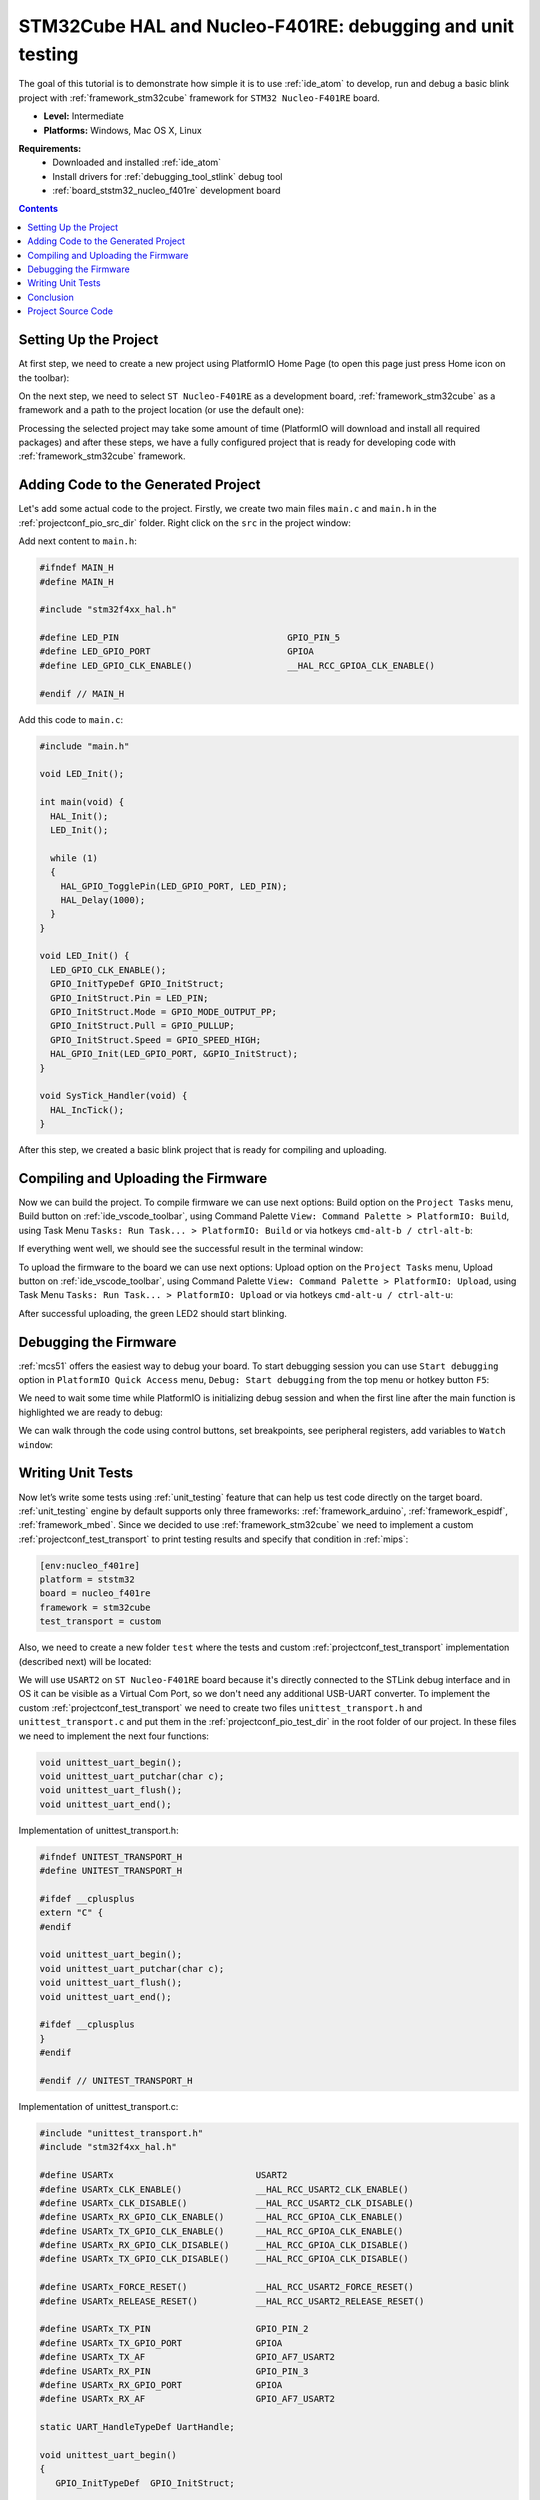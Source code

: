 
.. _tutorial_stm32cube_debugging_unit_testing:

STM32Cube HAL and Nucleo-F401RE: debugging and unit testing
===========================================================

The goal of this tutorial is to demonstrate how simple it is to use :ref:`ide_atom` to develop, run and debug a basic blink project with :ref:`framework_stm32cube` framework for ``STM32 Nucleo-F401RE`` board.

* **Level:** Intermediate
* **Platforms:** Windows, Mac OS X, Linux

**Requirements:**
    - Downloaded and installed :ref:`ide_atom`
    - Install drivers for :ref:`debugging_tool_stlink` debug tool
    - :ref:`board_ststm32_nucleo_f401re` development board


.. contents:: Contents
    :local:

Setting Up the Project
----------------------

At first step, we need to create a new project using PlatformIO Home Page (to open this page just press Home icon on the toolbar):

.. image:: ../../_static/images/tutorials/ststm32/stm32cube-debugging-unit-testing-1.png

On the next step, we need to select ``ST Nucleo-F401RE`` as a development board, :ref:`framework_stm32cube` as a framework and a path to the project location (or use the default one):

.. image:: ../../_static/images/tutorials/ststm32/stm32cube-debugging-unit-testing-2.png

Processing the selected project may take some amount of time (PlatformIO will download and install all required packages) and after these steps, we have a fully configured project that is ready for developing code with :ref:`framework_stm32cube` framework.

Adding Code to the Generated Project
------------------------------------

Let's add some actual code to the project. Firstly, we create two main files ``main.c`` and ``main.h`` in the :ref:`projectconf_pio_src_dir` folder. Right click on the ``src`` in the project window:

.. image:: ../../_static/images/tutorials/ststm32/stm32cube-debugging-unit-testing-3.png

Add next content to ``main.h``:

.. code-block:: cpp

    #ifndef MAIN_H
    #define MAIN_H

    #include "stm32f4xx_hal.h"

    #define LED_PIN                                GPIO_PIN_5
    #define LED_GPIO_PORT                          GPIOA
    #define LED_GPIO_CLK_ENABLE()                  __HAL_RCC_GPIOA_CLK_ENABLE()

    #endif // MAIN_H


Add this code to ``main.c``:

.. code-block:: cpp

    #include "main.h"

    void LED_Init();

    int main(void) {
      HAL_Init();
      LED_Init();

      while (1)
      {
        HAL_GPIO_TogglePin(LED_GPIO_PORT, LED_PIN);
        HAL_Delay(1000);
      }
    }

    void LED_Init() {
      LED_GPIO_CLK_ENABLE();
      GPIO_InitTypeDef GPIO_InitStruct;
      GPIO_InitStruct.Pin = LED_PIN;
      GPIO_InitStruct.Mode = GPIO_MODE_OUTPUT_PP;
      GPIO_InitStruct.Pull = GPIO_PULLUP;
      GPIO_InitStruct.Speed = GPIO_SPEED_HIGH;
      HAL_GPIO_Init(LED_GPIO_PORT, &GPIO_InitStruct);
    }

    void SysTick_Handler(void) {
      HAL_IncTick();
    }


After this step, we created a basic blink project that is ready for compiling and uploading.

Compiling and Uploading the Firmware
------------------------------------

Now we can build the project. To compile firmware we can use next options:
Build option on the ``Project Tasks`` menu, Build button on :ref:`ide_vscode_toolbar`, using Command Palette ``View: Command Palette > PlatformIO: Build``, using Task Menu ``Tasks: Run Task... > PlatformIO: Build`` or via hotkeys ``cmd-alt-b / ctrl-alt-b``:

.. image:: ../../_static/images/tutorials/ststm32/stm32cube-debugging-unit-testing-4.png

If everything went well, we should see the successful result in the terminal window:

.. image:: ../../_static/images/tutorials/ststm32/stm32cube-debugging-unit-testing-5.png

To upload the firmware to the board we can use next options:
Upload option on the ``Project Tasks`` menu, Upload button on :ref:`ide_vscode_toolbar`, using Command Palette ``View: Command Palette > PlatformIO: Upload``, using Task Menu ``Tasks: Run Task... > PlatformIO: Upload`` or via hotkeys ``cmd-alt-u / ctrl-alt-u``:

.. image:: ../../_static/images/tutorials/ststm32/stm32cube-debugging-unit-testing-6.png

After successful uploading, the green LED2 should start blinking.

Debugging the Firmware
----------------------

:ref:`mcs51` offers the easiest way to debug your board. To start debugging session you can use ``Start debugging`` option in ``PlatformIO Quick Access`` menu, ``Debug: Start debugging`` from the top menu or hotkey button ``F5``:

.. image:: ../../_static/images/tutorials/ststm32/stm32cube-debugging-unit-testing-7.png

We need to wait some time while PlatformIO is initializing debug session and when the first line after the main function is highlighted we are ready to debug:

.. image:: ../../_static/images/tutorials/ststm32/stm32cube-debugging-unit-testing-8.png

We can walk through the code using control buttons, set breakpoints, see peripheral registers, add variables to ``Watch window``:

.. image:: ../../_static/images/tutorials/ststm32/stm32cube-debugging-unit-testing-9.png

Writing Unit Tests
------------------

Now let’s write some tests using :ref:`unit_testing` feature that can help us
test code directly on the target board. :ref:`unit_testing` engine by default
supports only three frameworks: :ref:`framework_arduino`, :ref:`framework_espidf`,
:ref:`framework_mbed`. Since we decided to use
:ref:`framework_stm32cube` we need to implement a custom
:ref:`projectconf_test_transport` to print testing results and specify that
condition in :ref:`mips`:

.. code-block:: ini

  [env:nucleo_f401re]
  platform = ststm32
  board = nucleo_f401re
  framework = stm32cube
  test_transport = custom

Also, we need to create a new folder ``test`` where the tests and custom :ref:`projectconf_test_transport` implementation (described next) will be located:

.. image:: ../../_static/images/tutorials/ststm32/stm32cube-debugging-unit-testing-10.png

We will use ``USART2`` on ``ST Nucleo-F401RE`` board because it's directly connected to the STLink debug interface and in OS it can be visible as a Virtual Com Port, so we don't need any additional USB-UART converter. To implement the custom :ref:`projectconf_test_transport` we need to create two files ``unittest_transport.h`` and ``unittest_transport.c`` and put them in the :ref:`projectconf_pio_test_dir` in the root folder of our project. In these files we need to implement the next four functions:

.. code-block:: cpp

    void unittest_uart_begin();
    void unittest_uart_putchar(char c);
    void unittest_uart_flush();
    void unittest_uart_end();

Implementation of unittest_transport.h:

.. code-block:: cpp

    #ifndef UNITEST_TRANSPORT_H
    #define UNITEST_TRANSPORT_H

    #ifdef __cplusplus
    extern "C" {
    #endif

    void unittest_uart_begin();
    void unittest_uart_putchar(char c);
    void unittest_uart_flush();
    void unittest_uart_end();

    #ifdef __cplusplus
    }
    #endif

    #endif // UNITEST_TRANSPORT_H

Implementation of unittest_transport.c:

.. code-block:: cpp

    #include "unittest_transport.h"
    #include "stm32f4xx_hal.h"

    #define USARTx                           USART2
    #define USARTx_CLK_ENABLE()              __HAL_RCC_USART2_CLK_ENABLE()
    #define USARTx_CLK_DISABLE()             __HAL_RCC_USART2_CLK_DISABLE()
    #define USARTx_RX_GPIO_CLK_ENABLE()      __HAL_RCC_GPIOA_CLK_ENABLE()
    #define USARTx_TX_GPIO_CLK_ENABLE()      __HAL_RCC_GPIOA_CLK_ENABLE()
    #define USARTx_RX_GPIO_CLK_DISABLE()     __HAL_RCC_GPIOA_CLK_DISABLE()
    #define USARTx_TX_GPIO_CLK_DISABLE()     __HAL_RCC_GPIOA_CLK_DISABLE()

    #define USARTx_FORCE_RESET()             __HAL_RCC_USART2_FORCE_RESET()
    #define USARTx_RELEASE_RESET()           __HAL_RCC_USART2_RELEASE_RESET()

    #define USARTx_TX_PIN                    GPIO_PIN_2
    #define USARTx_TX_GPIO_PORT              GPIOA
    #define USARTx_TX_AF                     GPIO_AF7_USART2
    #define USARTx_RX_PIN                    GPIO_PIN_3
    #define USARTx_RX_GPIO_PORT              GPIOA
    #define USARTx_RX_AF                     GPIO_AF7_USART2

    static UART_HandleTypeDef UartHandle;

    void unittest_uart_begin()
    {
       GPIO_InitTypeDef  GPIO_InitStruct;

      USARTx_TX_GPIO_CLK_ENABLE();
      USARTx_RX_GPIO_CLK_ENABLE();

      USARTx_CLK_ENABLE();

      GPIO_InitStruct.Pin       = USARTx_TX_PIN;
      GPIO_InitStruct.Mode      = GPIO_MODE_AF_PP;
      GPIO_InitStruct.Pull      = GPIO_PULLUP;
      GPIO_InitStruct.Speed     = GPIO_SPEED_FAST;
      GPIO_InitStruct.Alternate = USARTx_TX_AF;

      HAL_GPIO_Init(USARTx_TX_GPIO_PORT, &GPIO_InitStruct);

      GPIO_InitStruct.Pin = USARTx_RX_PIN;
      GPIO_InitStruct.Alternate = USARTx_RX_AF;

      HAL_GPIO_Init(USARTx_RX_GPIO_PORT, &GPIO_InitStruct);
      UartHandle.Instance          = USARTx;

      UartHandle.Init.BaudRate     = 115200;
      UartHandle.Init.WordLength   = UART_WORDLENGTH_8B;
      UartHandle.Init.StopBits     = UART_STOPBITS_1;
      UartHandle.Init.Parity       = UART_PARITY_NONE;
      UartHandle.Init.HwFlowCtl    = UART_HWCONTROL_NONE;
      UartHandle.Init.Mode         = UART_MODE_TX_RX;
      UartHandle.Init.OverSampling = UART_OVERSAMPLING_16;

      if(HAL_UART_Init(&UartHandle) != HAL_OK) {
        while(1){}
      }

    }

    void unittest_uart_putchar(char c)
    {
        HAL_UART_Transmit(&UartHandle, (uint8_t*)(&c), 1, 1000);
    }

    void unittest_uart_flush(){}

    void unittest_uart_end() {
      USARTx_CLK_DISABLE();
      USARTx_RX_GPIO_CLK_DISABLE();
      USARTx_TX_GPIO_CLK_DISABLE();
    }

Now we need to add some test cases. Tests can be added to a single C file that may include multiple tests. First of all, we need to add three default functions: ``setUp``, ``tearDown`` and ``main``. ``setUp`` and ``tearDown`` are used to initialize and finalize test conditions. Implementations of these functions are not required for running tests but if you need to initialize some variables before you run a test, you use the ``setUp`` function and if you need to clean up variables you use ``tearDown`` function. In our example, we will use these functions to accordingly initialize and deinitialize LED.  ``main`` function acts as a simple program where we describe our test plan.

Let's add a new file ``test_main.c`` to the folder ``test``. Next basic tests for blinking routine will be implemented in this file:

* ``test_led_builtin_pin_number`` ensures that ``LED_PIN`` has the correct value
* ``test_led_state_high``  tests functions ``HAL_GPIO_WritePin`` and ``HAL_GPIO_ReadPin`` with ``GPIO_PIN_SET`` value
* ``test_led_state_low``  tests functions ``HAL_GPIO_WritePin`` and ``HAL_GPIO_ReadPin`` with ``GPIO_PIN_RESET`` value

.. note::
  * 2 sec delay is required  since the board doesn't support software resetting  via ``Serial.DTR/RTS``

.. code-block:: cpp

    #include "../src/main.h"
    #include <unity.h>

    void setUp(void) {
        LED_GPIO_CLK_ENABLE();
        GPIO_InitTypeDef GPIO_InitStruct;
        GPIO_InitStruct.Pin = LED_PIN;
        GPIO_InitStruct.Mode = GPIO_MODE_OUTPUT_PP;
        GPIO_InitStruct.Pull = GPIO_PULLUP;
        GPIO_InitStruct.Speed = GPIO_SPEED_HIGH;
        HAL_GPIO_Init(LED_GPIO_PORT, &GPIO_InitStruct);
    }

    void tearDown(void) {
        HAL_GPIO_DeInit(LED_GPIO_PORT, LED_PIN);
    }

    void test_led_builtin_pin_number(void) {
        TEST_ASSERT_EQUAL(GPIO_PIN_5, LED_PIN);
    }

    void test_led_state_high(void) {
        HAL_GPIO_WritePin(LED_GPIO_PORT, LED_PIN, GPIO_PIN_SET);
        TEST_ASSERT_EQUAL(GPIO_PIN_SET, HAL_GPIO_ReadPin(LED_GPIO_PORT, LED_PIN));
    }

    void test_led_state_low(void) {
        HAL_GPIO_WritePin(LED_GPIO_PORT, LED_PIN, GPIO_PIN_RESET);
        TEST_ASSERT_EQUAL(GPIO_PIN_RESET, HAL_GPIO_ReadPin(LED_GPIO_PORT, LED_PIN));
    }

    int main() {
        HAL_Init();         // initialize the HAL library
        HAL_Delay(2000);    // service delay
        UNITY_BEGIN();
        RUN_TEST(test_led_builtin_pin_number);

        for (unsigned int i = 0; i < 5; i++)
        {
            RUN_TEST(test_led_state_high);
            HAL_Delay(500);
            RUN_TEST(test_led_state_low);
            HAL_Delay(500);
        }

        UNITY_END(); // stop unit testing

        while(1){}
    }

    void SysTick_Handler(void) {
        HAL_IncTick();
    }


Now we are ready to upload tests to the board. To do this we can use ``Test`` option from the Project Tasks menu, ``Tasks: Run Task... > PlatformIO Test`` option from the top menu or Test button on :ref:`ide_vscode_toolbar`:

.. image:: ../../_static/images/tutorials/ststm32/stm32cube-debugging-unit-testing-11.png

After processing we should see a detailed report about the testing results:

.. image:: ../../_static/images/tutorials/ststm32/stm32cube-debugging-unit-testing-12.png

Congratulations! As we can see from the report, all our tests went successfully!

Conclusion
----------

Now we have a decent template that we can improve for our next more complex projects.

Project Source Code
-------------------

The source code of this tutorial is available at https://github.com/platformio/platformio-examples/tree/develop/unit-testing/stm32cube

